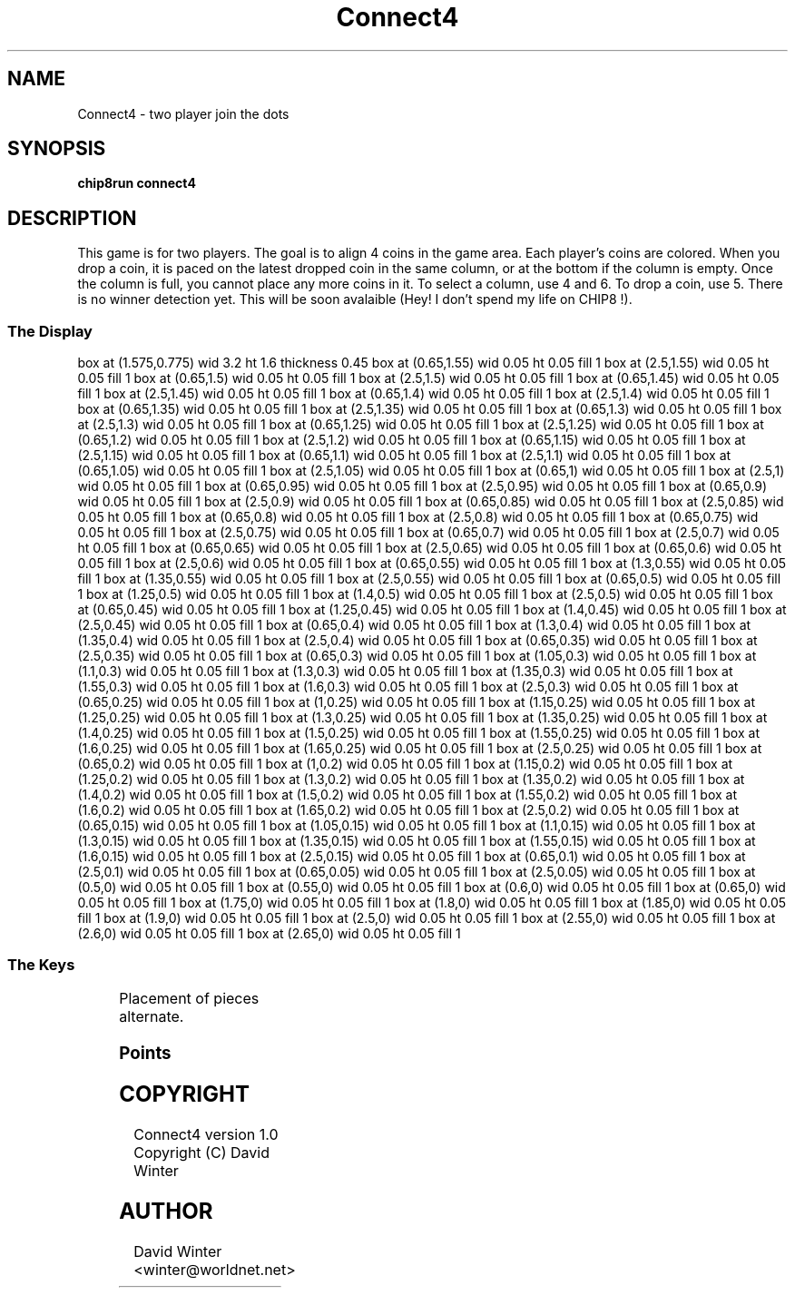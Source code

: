 '\" tp
.\"	chip8 - X11 Chip8 interpreter
.\"	Copyright (C) 1998, 2012 Peter Miller
.\"
.\"	This program is free software; you can redistribute it and/or modify
.\"	it under the terms of the GNU General Public License as published by
.\"	the Free Software Foundation; either version 2 of the License, or
.\"	(at your option) any later version.
.\"
.\"	This program is distributed in the hope that it will be useful,
.\"	but WITHOUT ANY WARRANTY; without even the implied warranty of
.\"	MERCHANTABILITY or FITNESS FOR A PARTICULAR PURPOSE.  See the
.\"	GNU General Public License for more details.
.\"
.\"	You should have received a copy of the GNU General Public License
.\"	along with this program. If not, see
.\"	<http://www.gnu.org/licenses/>.
.\"
.TH "Connect4" 7 Chip8 "Reference Manual" ""
.SH NAME
Connect4 \- two player join the dots
.if require_index \{
.XX "connect4(7)" "two player join the dots"
.\}
.SH SYNOPSIS
.B chip8run
.B connect4
.SH DESCRIPTION
This game is for two players.  The goal is to align 4 coins in the
game area.  Each player's coins are colored.  When you drop a coin, it
is paced on the latest dropped coin in the same column, or at the bottom
if the column is empty.  Once the column is full, you cannot place any
more coins in it.  To select a column, use 4 and 6.  To drop a coin,
use 5.  There is no winner detection yet.  This will be soon avalaible
(Hey! I don't spend my life on CHIP8 !).
.SS The Display
.PS
box at (1.575,0.775) wid 3.2 ht 1.6 thickness 0.45
box at (0.65,1.55) wid 0.05 ht 0.05 fill 1
box at (2.5,1.55) wid 0.05 ht 0.05 fill 1
box at (0.65,1.5) wid 0.05 ht 0.05 fill 1
box at (2.5,1.5) wid 0.05 ht 0.05 fill 1
box at (0.65,1.45) wid 0.05 ht 0.05 fill 1
box at (2.5,1.45) wid 0.05 ht 0.05 fill 1
box at (0.65,1.4) wid 0.05 ht 0.05 fill 1
box at (2.5,1.4) wid 0.05 ht 0.05 fill 1
box at (0.65,1.35) wid 0.05 ht 0.05 fill 1
box at (2.5,1.35) wid 0.05 ht 0.05 fill 1
box at (0.65,1.3) wid 0.05 ht 0.05 fill 1
box at (2.5,1.3) wid 0.05 ht 0.05 fill 1
box at (0.65,1.25) wid 0.05 ht 0.05 fill 1
box at (2.5,1.25) wid 0.05 ht 0.05 fill 1
box at (0.65,1.2) wid 0.05 ht 0.05 fill 1
box at (2.5,1.2) wid 0.05 ht 0.05 fill 1
box at (0.65,1.15) wid 0.05 ht 0.05 fill 1
box at (2.5,1.15) wid 0.05 ht 0.05 fill 1
box at (0.65,1.1) wid 0.05 ht 0.05 fill 1
box at (2.5,1.1) wid 0.05 ht 0.05 fill 1
box at (0.65,1.05) wid 0.05 ht 0.05 fill 1
box at (2.5,1.05) wid 0.05 ht 0.05 fill 1
box at (0.65,1) wid 0.05 ht 0.05 fill 1
box at (2.5,1) wid 0.05 ht 0.05 fill 1
box at (0.65,0.95) wid 0.05 ht 0.05 fill 1
box at (2.5,0.95) wid 0.05 ht 0.05 fill 1
box at (0.65,0.9) wid 0.05 ht 0.05 fill 1
box at (2.5,0.9) wid 0.05 ht 0.05 fill 1
box at (0.65,0.85) wid 0.05 ht 0.05 fill 1
box at (2.5,0.85) wid 0.05 ht 0.05 fill 1
box at (0.65,0.8) wid 0.05 ht 0.05 fill 1
box at (2.5,0.8) wid 0.05 ht 0.05 fill 1
box at (0.65,0.75) wid 0.05 ht 0.05 fill 1
box at (2.5,0.75) wid 0.05 ht 0.05 fill 1
box at (0.65,0.7) wid 0.05 ht 0.05 fill 1
box at (2.5,0.7) wid 0.05 ht 0.05 fill 1
box at (0.65,0.65) wid 0.05 ht 0.05 fill 1
box at (2.5,0.65) wid 0.05 ht 0.05 fill 1
box at (0.65,0.6) wid 0.05 ht 0.05 fill 1
box at (2.5,0.6) wid 0.05 ht 0.05 fill 1
box at (0.65,0.55) wid 0.05 ht 0.05 fill 1
box at (1.3,0.55) wid 0.05 ht 0.05 fill 1
box at (1.35,0.55) wid 0.05 ht 0.05 fill 1
box at (2.5,0.55) wid 0.05 ht 0.05 fill 1
box at (0.65,0.5) wid 0.05 ht 0.05 fill 1
box at (1.25,0.5) wid 0.05 ht 0.05 fill 1
box at (1.4,0.5) wid 0.05 ht 0.05 fill 1
box at (2.5,0.5) wid 0.05 ht 0.05 fill 1
box at (0.65,0.45) wid 0.05 ht 0.05 fill 1
box at (1.25,0.45) wid 0.05 ht 0.05 fill 1
box at (1.4,0.45) wid 0.05 ht 0.05 fill 1
box at (2.5,0.45) wid 0.05 ht 0.05 fill 1
box at (0.65,0.4) wid 0.05 ht 0.05 fill 1
box at (1.3,0.4) wid 0.05 ht 0.05 fill 1
box at (1.35,0.4) wid 0.05 ht 0.05 fill 1
box at (2.5,0.4) wid 0.05 ht 0.05 fill 1
box at (0.65,0.35) wid 0.05 ht 0.05 fill 1
box at (2.5,0.35) wid 0.05 ht 0.05 fill 1
box at (0.65,0.3) wid 0.05 ht 0.05 fill 1
box at (1.05,0.3) wid 0.05 ht 0.05 fill 1
box at (1.1,0.3) wid 0.05 ht 0.05 fill 1
box at (1.3,0.3) wid 0.05 ht 0.05 fill 1
box at (1.35,0.3) wid 0.05 ht 0.05 fill 1
box at (1.55,0.3) wid 0.05 ht 0.05 fill 1
box at (1.6,0.3) wid 0.05 ht 0.05 fill 1
box at (2.5,0.3) wid 0.05 ht 0.05 fill 1
box at (0.65,0.25) wid 0.05 ht 0.05 fill 1
box at (1,0.25) wid 0.05 ht 0.05 fill 1
box at (1.15,0.25) wid 0.05 ht 0.05 fill 1
box at (1.25,0.25) wid 0.05 ht 0.05 fill 1
box at (1.3,0.25) wid 0.05 ht 0.05 fill 1
box at (1.35,0.25) wid 0.05 ht 0.05 fill 1
box at (1.4,0.25) wid 0.05 ht 0.05 fill 1
box at (1.5,0.25) wid 0.05 ht 0.05 fill 1
box at (1.55,0.25) wid 0.05 ht 0.05 fill 1
box at (1.6,0.25) wid 0.05 ht 0.05 fill 1
box at (1.65,0.25) wid 0.05 ht 0.05 fill 1
box at (2.5,0.25) wid 0.05 ht 0.05 fill 1
box at (0.65,0.2) wid 0.05 ht 0.05 fill 1
box at (1,0.2) wid 0.05 ht 0.05 fill 1
box at (1.15,0.2) wid 0.05 ht 0.05 fill 1
box at (1.25,0.2) wid 0.05 ht 0.05 fill 1
box at (1.3,0.2) wid 0.05 ht 0.05 fill 1
box at (1.35,0.2) wid 0.05 ht 0.05 fill 1
box at (1.4,0.2) wid 0.05 ht 0.05 fill 1
box at (1.5,0.2) wid 0.05 ht 0.05 fill 1
box at (1.55,0.2) wid 0.05 ht 0.05 fill 1
box at (1.6,0.2) wid 0.05 ht 0.05 fill 1
box at (1.65,0.2) wid 0.05 ht 0.05 fill 1
box at (2.5,0.2) wid 0.05 ht 0.05 fill 1
box at (0.65,0.15) wid 0.05 ht 0.05 fill 1
box at (1.05,0.15) wid 0.05 ht 0.05 fill 1
box at (1.1,0.15) wid 0.05 ht 0.05 fill 1
box at (1.3,0.15) wid 0.05 ht 0.05 fill 1
box at (1.35,0.15) wid 0.05 ht 0.05 fill 1
box at (1.55,0.15) wid 0.05 ht 0.05 fill 1
box at (1.6,0.15) wid 0.05 ht 0.05 fill 1
box at (2.5,0.15) wid 0.05 ht 0.05 fill 1
box at (0.65,0.1) wid 0.05 ht 0.05 fill 1
box at (2.5,0.1) wid 0.05 ht 0.05 fill 1
box at (0.65,0.05) wid 0.05 ht 0.05 fill 1
box at (2.5,0.05) wid 0.05 ht 0.05 fill 1
box at (0.5,0) wid 0.05 ht 0.05 fill 1
box at (0.55,0) wid 0.05 ht 0.05 fill 1
box at (0.6,0) wid 0.05 ht 0.05 fill 1
box at (0.65,0) wid 0.05 ht 0.05 fill 1
box at (1.75,0) wid 0.05 ht 0.05 fill 1
box at (1.8,0) wid 0.05 ht 0.05 fill 1
box at (1.85,0) wid 0.05 ht 0.05 fill 1
box at (1.9,0) wid 0.05 ht 0.05 fill 1
box at (2.5,0) wid 0.05 ht 0.05 fill 1
box at (2.55,0) wid 0.05 ht 0.05 fill 1
box at (2.6,0) wid 0.05 ht 0.05 fill 1
box at (2.65,0) wid 0.05 ht 0.05 fill 1
.PE
.SS The Keys
.TS
center;
l r l.
T{
.PS
boxwid = 0.3
boxht = 0.3
B1: box "1"				fill 0.1
B2: box "2" with .w at B1.e+(0.05,0)	fill 0.1
B3: box "3" with .w at B2.e+(0.05,0)	fill 0.1
BC: box "C" with .w at B3.e+(0.05,0)	fill 0.1
B4: box "4" with .n at B1.s-(0,0.05)
B5: box "5" with .w at B4.e+(0.05,0)
B6: box "6" with .w at B5.e+(0.05,0)
BD: box "D" with .w at B6.e+(0.05,0)	fill 0.1
B7: box "7" with .n at B4.s-(0,0.05)	fill 0.1
B8: box "8" with .w at B7.e+(0.05,0)	fill 0.1
B9: box "9" with .w at B8.e+(0.05,0)	fill 0.1
BE: box "E" with .w at B9.e+(0.05,0)	fill 0.1
BA: box "A" with .n at B7.s-(0,0.05)	fill 0.1
B0: box "0" with .w at BA.e+(0.05,0)	fill 0.1
BB: box "B" with .w at B0.e+(0.05,0)	fill 0.1
BF: box "F" with .w at BB.e+(0.05,0)	fill 0.1
.PE
T}
\^	4:	left
\^	5:	place piece
\^	6:	right
.TE
Placement of pieces alternate.
.SS Points
.TS
tab(;);
l l.
1 point;per egg touched
8 points;for clearing bonus round
1 player;for clearing bonus round
.TE
.SH COPYRIGHT
Connect4 version 1.0
.br
Copyright (C) David Winter
.SH AUTHOR
David Winter <winter@worldnet.net>
